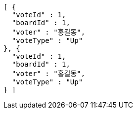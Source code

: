 [source,options="nowrap"]
----
[ {
  "voteId" : 1,
  "boardId" : 1,
  "voter" : "홍길동",
  "voteType" : "Up"
}, {
  "voteId" : 1,
  "boardId" : 1,
  "voter" : "홍길동",
  "voteType" : "Up"
} ]
----